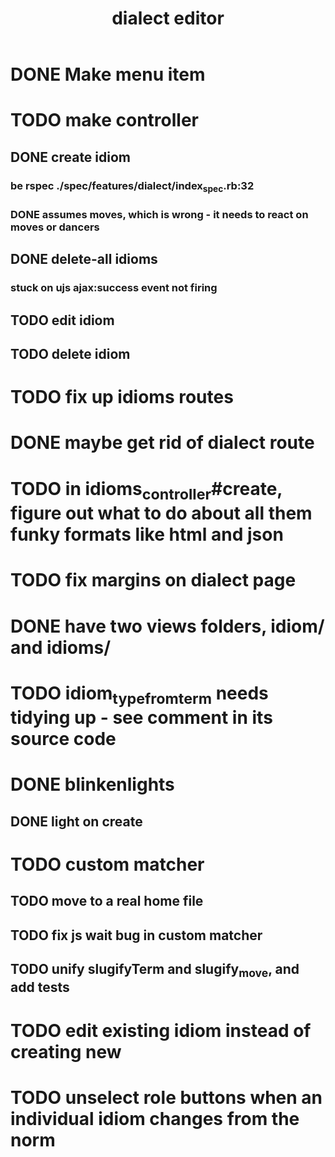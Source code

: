 #+TITLE: dialect editor
* DONE Make menu item
* TODO make controller
** DONE create idiom
*** be rspec ./spec/features/dialect/index_spec.rb:32
*** DONE assumes moves, which is wrong - it needs to react on moves or dancers
** DONE delete-all idioms
*** stuck on ujs ajax:success event not firing
** TODO edit idiom
** TODO delete idiom
* TODO fix up idioms routes
* DONE maybe get rid of dialect route
* TODO in idioms_controller#create, figure out what to do about all them funky formats like html and json
* TODO fix margins on dialect page
* DONE have two views folders, idiom/ and idioms/
* TODO idiom_type_from_term needs tidying up - see comment in its source code
* DONE blinkenlights
** DONE light on create
* TODO custom matcher
** TODO move to a real home file
** TODO fix js wait bug in custom matcher
** TODO unify slugifyTerm and slugify_move, and add tests
* TODO edit existing idiom instead of creating new
* TODO unselect role buttons when an individual idiom changes from the norm
